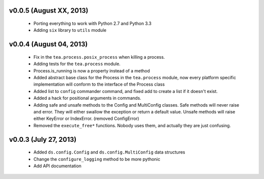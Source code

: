 v0.0.5 (August XX, 2013)
------------------------

  - Porting everything to work with Python 2.7 and Python 3.3
  - Adding ``six`` library to ``utils`` module


v0.0.4 (August 04, 2013)
------------------------

  - Fix in the ``tea.process.posix_process`` when killing a process.
  - Adding tests for the ``tea.process`` module.
  - Process.is_running is now a property instead of a method 
  - Added abstract base class for the Process in the ``tea.process`` module,
    now every platform specific implementation will conform to the interface of
    the Process class
  - Added list to ``config`` commander command, and fixed add to create a list
    if it doesn't exist.
  - Added a hack for positional arguments in commands.
  - Adding safe and unsafe methods to the Config and MultiConfig classes. Safe
    methods will never raise and error. They will either swallow the exception
    or return a default value. Unsafe methods will raise either KeyError or
    IndexError. (removed ConfigError)
  - Removed the ``execute_free*`` functions. Nobody uses them, and actually
    they are just confusing. 


v0.0.3 (July 27, 2013)
----------------------

  - Added ``ds.config.Config`` and ``ds.config.MultiConfig`` data structures
  - Change the ``configure_logging`` method to be more pythonic
  - Add API documentation
